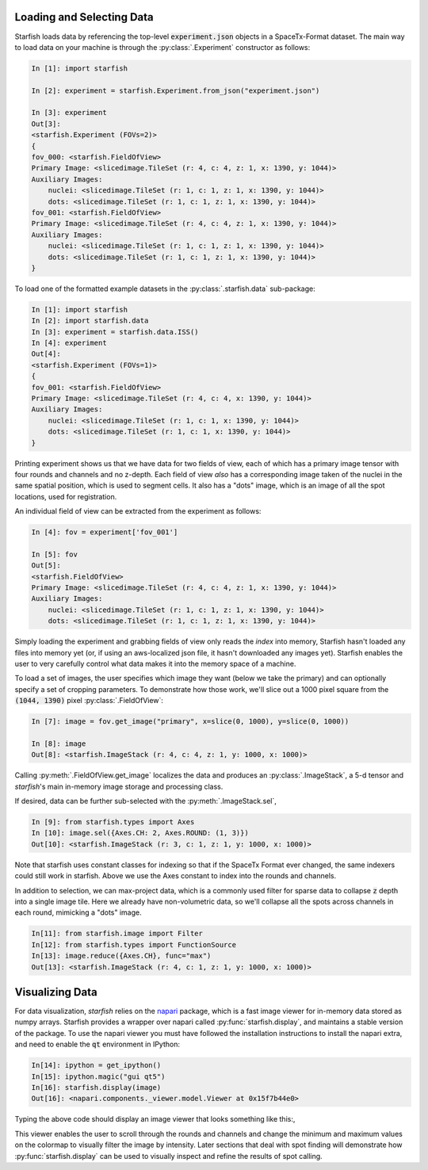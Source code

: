 .. _loading_data:

Loading and Selecting Data
==========================

Starfish loads data by referencing the top-level :code:`experiment.json` objects in a SpaceTx-Format
dataset. The main way to load data on your machine is through the :py:class:`.Experiment`
constructor as follows:

.. code-block:: python

    In [1]: import starfish

    In [2]: experiment = starfish.Experiment.from_json("experiment.json")

    In [3]: experiment
    Out[3]:
    <starfish.Experiment (FOVs=2)>
    {
    fov_000: <starfish.FieldOfView>
    Primary Image: <slicedimage.TileSet (r: 4, c: 4, z: 1, x: 1390, y: 1044)>
    Auxiliary Images:
        nuclei: <slicedimage.TileSet (r: 1, c: 1, z: 1, x: 1390, y: 1044)>
        dots: <slicedimage.TileSet (r: 1, c: 1, z: 1, x: 1390, y: 1044)>
    fov_001: <starfish.FieldOfView>
    Primary Image: <slicedimage.TileSet (r: 4, c: 4, z: 1, x: 1390, y: 1044)>
    Auxiliary Images:
        nuclei: <slicedimage.TileSet (r: 1, c: 1, z: 1, x: 1390, y: 1044)>
        dots: <slicedimage.TileSet (r: 1, c: 1, z: 1, x: 1390, y: 1044)>
    }

To load one of the formatted example datasets in the :py:class:`.starfish.data` sub-package:

.. code-block:: python

    In [1]: import starfish
    In [2]: import starfish.data
    In [3]: experiment = starfish.data.ISS()
    In [4]: experiment
    Out[4]:
    <starfish.Experiment (FOVs=1)>
    {
    fov_001: <starfish.FieldOfView>
    Primary Image: <slicedimage.TileSet (r: 4, c: 4, x: 1390, y: 1044)>
    Auxiliary Images:
        nuclei: <slicedimage.TileSet (r: 1, c: 1, x: 1390, y: 1044)>
        dots: <slicedimage.TileSet (r: 1, c: 1, x: 1390, y: 1044)>
    }

Printing experiment shows us that we have data for two fields of view, each of which has a primary
image tensor with four rounds and channels and no z-depth. Each field of view *also* has a
corresponding image taken of the nuclei in the same spatial position, which is used to segment
cells. It also has a "dots" image, which is an image of all the spot locations, used for
registration.

An individual field of view can be extracted from the experiment as follows:

.. code-block:: python

    In [4]: fov = experiment['fov_001']

    In [5]: fov
    Out[5]:
    <starfish.FieldOfView>
    Primary Image: <slicedimage.TileSet (r: 4, c: 4, z: 1, x: 1390, y: 1044)>
    Auxiliary Images:
        nuclei: <slicedimage.TileSet (r: 1, c: 1, z: 1, x: 1390, y: 1044)>
        dots: <slicedimage.TileSet (r: 1, c: 1, z: 1, x: 1390, y: 1044)>

Simply loading the experiment and grabbing fields of view only reads the *index* into memory,
Starfish hasn't loaded any files into memory yet (or, if using an aws-localized json file, it
hasn't downloaded any images yet). Starfish enables the user to very carefully control what data
makes it into the memory space of a machine.

To load a set of images, the user specifies which image they want (below we take the primary) and
can optionally specify a set of cropping parameters. To demonstrate how those work, we'll slice out
a 1000 pixel square from the :code:`(1044, 1390)` pixel :py:class:`.FieldOfView`:

.. code-block:: python

    In [7]: image = fov.get_image("primary", x=slice(0, 1000), y=slice(0, 1000))

    In [8]: image
    Out[8]: <starfish.ImageStack (r: 4, c: 4, z: 1, y: 1000, x: 1000)>

Calling :py:meth:`.FieldOfView.get_image` localizes the data and produces an :py:class:`.ImageStack`,
a 5-d tensor and *starfish*'s main in-memory image storage and processing class.

If desired, data can be further sub-selected with the :py:meth:`.ImageStack.sel`,

.. code-block:: python

    In [9]: from starfish.types import Axes
    In [10]: image.sel({Axes.CH: 2, Axes.ROUND: (1, 3)})
    Out[10]: <starfish.ImageStack (r: 3, c: 1, z: 1, y: 1000, x: 1000)>

Note that starfish uses constant classes for indexing so that if the SpaceTx Format ever changed,
the same indexers could still work in starfish. Above we use the Axes constant to index into the
rounds and channels.

In addition to selection, we can max-project data, which is a commonly used filter for sparse data
to collapse :code:`z` depth into a single image tile. Here we already have non-volumetric data, so
we'll collapse all the spots across channels in each round, mimicking a "dots" image.

.. code-block:: python

    In[11]: from starfish.image import Filter
    In[12]: from starfish.types import FunctionSource
    In[13]: image.reduce({Axes.CH}, func="max")
    Out[13]: <starfish.ImageStack (r: 4, c: 1, z: 1, y: 1000, x: 1000)>

Visualizing Data
================

For data visualization, *starfish* relies on the `napari`_ package, which is a fast image viewer
for in-memory data stored as numpy arrays. Starfish provides a wrapper over napari called
:py:func:`starfish.display`, and maintains a stable version of the package. To use the napari
viewer you must have followed the installation instructions to install the napari extra, and need
to enable the :code:`qt` environment in IPython:

.. _napari: https://github.com/napari/napari

.. code-block:: python

    In[14]: ipython = get_ipython()
    In[15]: ipython.magic("gui qt5")
    In[16]: starfish.display(image)
    Out[16]: <napari.components._viewer.model.Viewer at 0x15f7b44e0>

Typing the above code should display an image viewer that looks something like this:,

.. image:: /_static/design/napari-viewer.png

This viewer enables the user to scroll through the rounds and channels and change the minimum and
maximum values on the colormap to visually filter the image by intensity. Later sections that deal
with spot finding
will demonstrate how :py:func:`starfish.display` can be used to visually inspect and refine the
results of spot calling.
